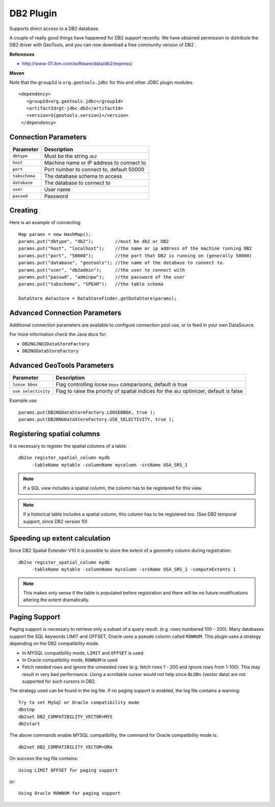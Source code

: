 DB2 Plugin
----------

Supports direct access to a DB2 database.

A couple of really good things have happened for DB2 support recently. We have obtained permission to distribute the DB2 driver with GeoTools, and you can now download a free community version of DB2 .

**References**

* http://www-01.ibm.com/software/data/db2/express/

**Maven**
   
Note that the ``groupId`` is ``org.geotools.jdbc`` for this and other JDBC plugin modules.

::

   <dependency>
      <groupId>org.geotools.jdbc</groupId>
      <artifactId>gt-jdbc-db2</artifactId>
      <version>${geotools.version}</version>
    </dependency>

Connection Parameters
^^^^^^^^^^^^^^^^^^^^^

+---------------+------------------------------------------+
| Parameter     |     Description                          |
+===============+==========================================+
| ``dbtype``    | Must be the string ``db2``               |
+---------------+------------------------------------------+
| ``host``      | Machine name or IP address to connect to |
+---------------+------------------------------------------+
| ``port``      | Port number to connect to, default 50000 |
+---------------+------------------------------------------+
| ``tabschema`` | The database schema to access            |
+---------------+------------------------------------------+
| ``database``  | The database to connect to               |
+---------------+------------------------------------------+
| ``user``      | User name                                |
+---------------+------------------------------------------+
| ``passwd``    | Password                                 |
+---------------+------------------------------------------+

Creating
^^^^^^^^

Here is an example of connecting::
  
  Map params = new HashMap();
  params.put("dbtype", "db2");        //must be db2 or DB2
  params.put("host", "localhost");    //the name or ip address of the machine running DB2
  params.put("port", "50000");        //the port that DB2 is running on (generally 50000)
  params.put("database", "geotools"); //the name of the database to connect to.
  params.put("user", "db2admin");     //the user to connect with
  params.put("passwd", "adminpw");    //the password of the user
  params.put("tabschema", "SPEAR");   //the table schema
  
  DataStore datastore = DataStoreFinder.getDataStore(params);

Advanced Connection Parameters
^^^^^^^^^^^^^^^^^^^^^^^^^^^^^^

Additional connection parameters are available to configure connection pool use, or
to feed in your own DataSource.

For more information check the Java docs for:

* ``DB2NGJNDIDataStoreFactory``
* ``DB2NGDataStoreFactory``

Advanced GeoTools Parameters
^^^^^^^^^^^^^^^^^^^^^^^^^^^^

+---------------------+------------------------------------------+
| Parameter           | Description                              |
+=====================+==========================================+
| ``loose bbox``      | Flag controlling loose ``bbox``          |
|                     | comparisons, default is true             |
+---------------------+------------------------------------------+
| ``use selectivity`` | Flag to raise the priority of spatial    |
|                     | indices for the ``db2`` optimizer,       |
|                     | default is false                         |
+---------------------+------------------------------------------+

Example use::
  
  params.put(DB2NGDataStoreFactory.LOOSEBBOX, true );
  params.put(DB2BNGDataStoreFactory.USE_SELECTIVITY, true );

Registering spatial columns
^^^^^^^^^^^^^^^^^^^^^^^^^^^

It is necessary to register the spatial columns of a table:: 

   db2se register_spatial_column mydb
        -tableName mytable -columnName mycolumn -srsName USA_SRS_1

.. note::

   If a SQL view includes a spatial column, the column has to be registered for this view.

.. note::

   If a historical table includes a spatial column, this column has to be registered too. (See DB2 temporal support, since DB2 version 10)


Speeding up extent calculation
^^^^^^^^^^^^^^^^^^^^^^^^^^^^^^

Since DB2 Spatial Extender V10 it is possible to store the extent of a geometry column during registration::

   db2se register_spatial_column mydb
        -tableName mytable -columnName mycolumn -srsName USA_SRS_1 -computeExtents 1
        
.. note::        
        
   This makes only sense if the table is populated before registration and there will be no future modifications altering the extent dramatically.
   

Paging Support
^^^^^^^^^^^^^^

Paging support is necessary to retrieve only a subset of a query result. (e.g. rows numbered 100 - 200). Many databases support the SQL keywords
LIMIT and OFFSET, Oracle uses a pseudo column called ``ROWNUM``. This plugin uses a strategy depending on the DB2 compatibility mode.          

*  In MYSQL compatibility mode, ``LIMIT`` and ``OFFSET`` is used 

*  In Oracle compatibility mode, ``ROWNUM`` is used

*  Fetch needed rows and ignore the unneeded rows (e.g. fetch rows 1 - 200 and ignore rows from 1-100). 
   This may result in very bad performance. Using a scrollable cursor would not help since ``BLOBs`` (vector data) are
   not supported for such cursors in DB2.
   
The strategy used can be found in the log file. If no paging support is enabled, the log file contains a warning::        
   
   Try to set MySql or Oracle compatibility mode
   dbstop
   db2set DB2_COMPATIBILITY_VECTOR=MYS
   db2start
   
The above commands enable  MYSQL compatibility, the command for Oracle compatibility mode is::

   db2set DB2_COMPATIBILITY_VECTOR=ORA
   
On success the log file contains::
   
    Using LIMIT OFFSET for paging support
    
or::

   Using Oracle ROWNUM for paging support       
    
    
   
